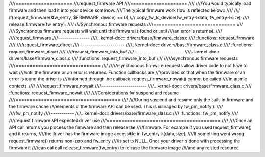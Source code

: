 ////====================
////request_firmware API
////====================
////
////You would typically load firmware and then load it into your device somehow.
////The typical firmware work flow is reflected below::
////
////	 if(request_firmware(&fw_entry, $FIRMWARE, device) == 0)
////                copy_fw_to_device(fw_entry->data, fw_entry->size);
////	 release_firmware(fw_entry);
////
////Synchronous firmware requests
////=============================
////
////Synchronous firmware requests will wait until the firmware is found or until
////an error is returned.
////
////request_firmware
////----------------
////.. kernel-doc:: drivers/base/firmware_class.c
////   :functions: request_firmware
////
////request_firmware_direct
////-----------------------
////.. kernel-doc:: drivers/base/firmware_class.c
////   :functions: request_firmware_direct
////
////request_firmware_into_buf
////-------------------------
////.. kernel-doc:: drivers/base/firmware_class.c
////   :functions: request_firmware_into_buf
////
////Asynchronous firmware requests
////==============================
////
////Asynchronous firmware requests allow driver code to not have to wait
////until the firmware or an error is returned. Function callbacks are
////provided so that when the firmware or an error is found the driver is
////informed through the callback. request_firmware_nowait() cannot be called
////in atomic contexts.
////
////request_firmware_nowait
////-----------------------
////.. kernel-doc:: drivers/base/firmware_class.c
////   :functions: request_firmware_nowait
////
////Considerations for suspend and resume
////=====================================
////
////During suspend and resume only the built-in firmware and the firmware cache
////elements of the firmware API can be used. This is managed by fw_pm_notify().
////
////fw_pm_notify
////------------
////.. kernel-doc:: drivers/base/firmware_class.c
////   :functions: fw_pm_notify
////
////request firmware API expected driver use
////========================================
////
////Once an API call returns you process the firmware and then release the
////firmware. For example if you used request_firmware() and it returns,
////the driver has the firmware image accessible in fw_entry->{data,size}.
////If something went wrong request_firmware() returns non-zero and fw_entry
////is set to NULL. Once your driver is done with processing the firmware it
////can call call release_firmware(fw_entry) to release the firmware image
////and any related resource.

